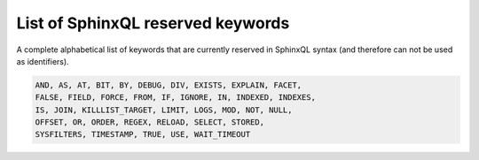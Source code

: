 .. _list_of_sphinxql_reserved_keywords:

List of SphinxQL reserved keywords
----------------------------------

A complete alphabetical list of keywords that are currently reserved in
SphinxQL syntax (and therefore can not be used as identifiers).

.. code-block:: mysql


    AND, AS, AT, BIT, BY, DEBUG, DIV, EXISTS, EXPLAIN, FACET,
    FALSE, FIELD, FORCE, FROM, IF, IGNORE, IN, INDEXED, INDEXES,
    IS, JOIN, KILLLIST_TARGET, LIMIT, LOGS, MOD, NOT, NULL,
    OFFSET, OR, ORDER, REGEX, RELOAD, SELECT, STORED,
    SYSFILTERS, TIMESTAMP, TRUE, USE, WAIT_TIMEOUT
